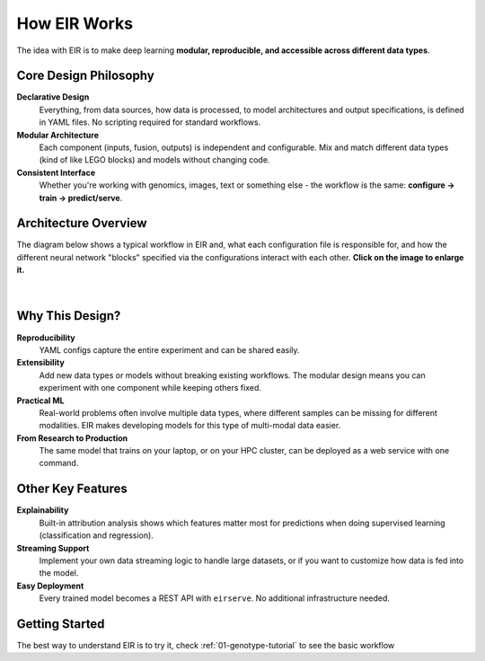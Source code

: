 .. _how-eir-works:

How EIR Works
=============

The idea with EIR is to make deep learning
**modular, reproducible, and accessible across different data types**.

Core Design Philosophy
----------------------

**Declarative Design**
    Everything, from data sources, how data is processed,
    to model architectures and output specifications,
    is defined in YAML files.
    No scripting required for standard workflows.

**Modular Architecture**
    Each component (inputs, fusion, outputs) is independent and configurable.
    Mix and match different data types (kind of like LEGO blocks)
    and models without changing code.

**Consistent Interface**
    Whether you're working with genomics, images, text or something else
    - the workflow is the same:
    **configure → train → predict/serve**.

Architecture Overview
---------------------

The diagram below shows a typical workflow in EIR
and, what each configuration file is responsible for,
and how the different neural network "blocks" specified
via the configurations interact with each other.
**Click on the image to enlarge it.**

.. figure:: static/img/eir_design.svg
   :width: 100%
   :align: center

|

Why This Design?
----------------

**Reproducibility**
    YAML configs capture the entire experiment and can be shared easily.

**Extensibility**
    Add new data types or models without breaking existing workflows.
    The modular design means you can experiment with one
    component while keeping others fixed.

**Practical ML**
    Real-world problems often involve multiple data types,
    where different samples can be missing for different modalities.
    EIR makes developing models for this type of multi-modal data easier.

**From Research to Production**
    The same model that trains on your laptop,
    or on your HPC cluster,
    can be deployed as a web service with one command.

Other Key Features
------------------

**Explainability**
    Built-in attribution analysis shows which features matter most for predictions
    when doing supervised learning (classification and regression).

**Streaming Support**
   Implement your own data streaming logic to handle large datasets, or if you
   want to customize how data is fed into the model.

**Easy Deployment**
    Every trained model becomes a REST API with ``eirserve``.
    No additional infrastructure needed.

Getting Started
---------------

The best way to understand EIR is to try it,
check :ref:`01-genotype-tutorial` to see the basic workflow
